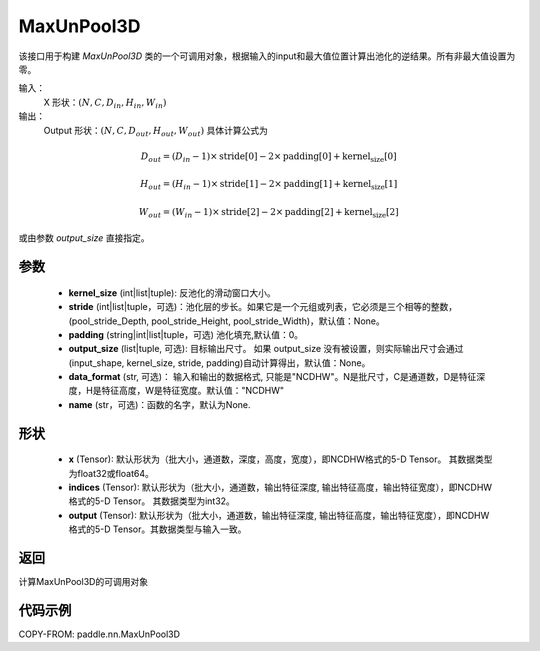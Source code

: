 .. _cn_api_nn_MaxUnPool3D:

MaxUnPool3D
-------------------------------

.. py:function:: paddle.nn.MaxUnPool3D(kernel_size, stride=None, padding=0, data_format="NCDHW", output_size=None, name=None)

该接口用于构建 `MaxUnPool3D` 类的一个可调用对象，根据输入的input和最大值位置计算出池化的逆结果。所有非最大值设置为零。

输入：
    X 形状：:math:`(N, C, D_{in}, H_{in}, W_{in})`
输出：
    Output 形状：:math:`(N, C, D_{out}, H_{out}, W_{out})` 具体计算公式为

.. math::
  D_{out} = (D_{in} - 1) \times \text{stride[0]} - 2 \times \text{padding[0]} + \text{kernel_size[0]}

.. math::
  H_{out} = (H_{in} - 1) \times \text{stride[1]} - 2 \times \text{padding[1]} + \text{kernel_size[1]}

.. math::
  W_{out} = (W_{in} - 1) \times \text{stride[2]} - 2 \times \text{padding[2]} + \text{kernel_size[2]}

或由参数 `output_size` 直接指定。



参数
:::::::::
    - **kernel_size** (int|list|tuple): 反池化的滑动窗口大小。
    - **stride** (int|list|tuple，可选)：池化层的步长。如果它是一个元组或列表，它必须是三个相等的整数，(pool_stride_Depth, pool_stride_Height, pool_stride_Width)，默认值：None。
    - **padding** (string|int|list|tuple，可选) 池化填充,默认值：0。
    - **output_size** (list|tuple, 可选): 目标输出尺寸。 如果 output_size 没有被设置，则实际输出尺寸会通过(input_shape, kernel_size, stride, padding)自动计算得出，默认值：None。
    - **data_format** (str, 可选)： 输入和输出的数据格式, 只能是"NCDHW"。N是批尺寸，C是通道数，D是特征深度，H是特征高度，W是特征宽度。默认值："NCDHW"
    - **name** (str，可选)：函数的名字，默认为None.



形状
:::::::::
    - **x** (Tensor): 默认形状为（批大小，通道数，深度，高度，宽度），即NCDHW格式的5-D Tensor。 其数据类型为float32或float64。
    - **indices** (Tensor): 默认形状为（批大小，通道数，输出特征深度, 输出特征高度，输出特征宽度），即NCDHW格式的5-D Tensor。 其数据类型为int32。
    - **output** (Tensor): 默认形状为（批大小，通道数，输出特征深度, 输出特征高度，输出特征宽度），即NCDHW格式的5-D Tensor。其数据类型与输入一致。


返回
:::::::::
计算MaxUnPool3D的可调用对象


代码示例
:::::::::
COPY-FROM: paddle.nn.MaxUnPool3D
